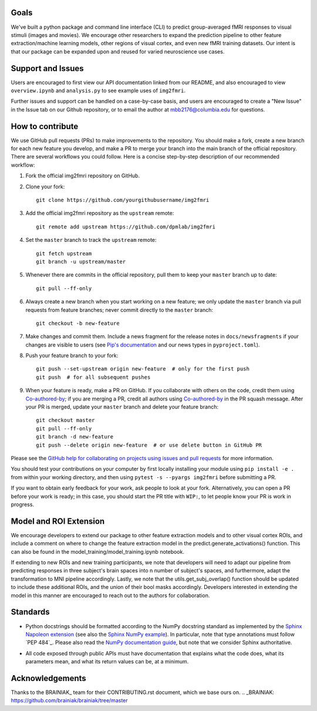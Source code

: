 Goals
=====

We've built a python package and command line interface (CLI) to predict 
group-averaged fMRI responses to visual stimuli (images and movies).
We encourage other researchers to expand the prediction pipeline to other 
feature extraction/machine learning models, other regions of visual cortex,
and even new fMRI training datasets. Our intent is that our package can be
expanded upon and reused for varied neuroscience use cases.

Support and Issues
==================

Users are encouraged to first view our API documentation linked from our README,
and also encouraged to view ``overview.ipynb`` and ``analysis.py`` to see example 
uses of ``img2fmri``. 

Further issues and support can be handled on a case-by-case basis, and users are 
encouraged to create a "New Issue" in the Issue tab on our Github repository, or
to email the author at mbb2176@columbia.edu for questions.

How to contribute
=================

We use GitHub pull requests (PRs) to make improvements to the repository. You
should make a fork, create a new branch for each new feature you develop, and
make a PR to merge your branch into the main branch of the official
repository. There are several workflows you could follow. Here is a concise
step-by-step description of our recommended workflow:

1. Fork the official img2fmri repository on GitHub.

2. Clone your fork::

     git clone https://github.com/yourgithubusername/img2fmri

3. Add the official img2fmri repository as the ``upstream`` remote::

     git remote add upstream https://github.com/dpmlab/img2fmri

4. Set the ``master`` branch to track the ``upstream`` remote::

     git fetch upstream
     git branch -u upstream/master

5. Whenever there are commits in the official repository, pull them to keep
   your ``master`` branch up to date::

     git pull --ff-only

6. Always create a new branch when you start working on a new feature; we only
   update the ``master`` branch via pull requests from feature branches; never
   commit directly to the ``master`` branch::

     git checkout -b new-feature

7. Make changes and commit them. Include a news fragment for the release notes
   in ``docs/newsfragments`` if your changes are visible to users (see `Pip's
   documentation`_ and our news types in ``pyproject.toml``).

8. Push your feature branch to your fork::

     git push --set-upstream origin new-feature  # only for the first push
     git push  # for all subsequent pushes

9. When your feature is ready, make a PR on GitHub. If you collaborate with
   others on the code, credit them using Co-authored-by_; if you are merging a
   PR, credit all authors using Co-authored-by_ in the PR squash message. After
   your PR is merged, update your ``master`` branch and delete your feature
   branch::

     git checkout master
     git pull --ff-only
     git branch -d new-feature
     git push --delete origin new-feature  # or use delete button in GitHub PR

Please see the `GitHub help for collaborating on projects using issues and pull
requests`_ for more information.

.. _Pip's documentation:
   https://pip.pypa.io/en/latest/development/#adding-a-news-entry
.. _GitHub help for collaborating on projects using issues and pull requests:
   https://help.github.com/categories/collaborating-on-projects-using-issues-and-pull-requests/
.. _Co-authored-by:
   https://help.github.com/en/github/committing-changes-to-your-project/creating-a-commit-with-multiple-authors

You should test your contributions on your computer by first locally installing your 
module using ``pip install -e .`` from within your working directory, and then using
``pytest -s --pyargs img2fmri`` before submitting a PR.

If you want to obtain early feedback for your work, ask people to look at your
fork. Alternatively, you can open a PR before your work is ready; in this case,
you should start the PR title with ``WIP:``, to let people know your PR is work
in progress.

Model and ROI Extension
=======================
We encourage developers to extend our package to other feature extraction models and to other 
visual cortex ROIs, and include a comment on where to change the feature extraction model in the 
predict.generate_activations() function. This can also be found in the 
model_training/model_training.ipynb notebook.

If extending to new ROIs and new training participants, we note that developers will need to adapt 
our pipeline from predicting responses in three subject's brain spaces into n number of subject's spaces,
and furthermore, adapt the transformation to MNI pipeline accordingly. Lastly, we note that the 
utils.get_subj_overlap() function should be updated to include these additional ROIs, and the union 
of their bool masks accordingly. Developers interested in extending the model in this manner are 
encouraged to reach out to the authors for collaboration.

Standards
=========

* Python docstrings should be formatted according to the NumPy docstring
  standard as implemented by the `Sphinx Napoleon extension`_ (see also the
  `Sphinx NumPy example`_). In particular, note that type annotations must
  follow `PEP 484`_. Please also read the `NumPy documentation guide`_, but
  note that we consider Sphinx authoritative.

.. _Sphinx Napoleon extension:
   http://www.sphinx-doc.org/en/stable/ext/napoleon.html
.. _Sphinx NumPy example:
   http://www.sphinx-doc.org/en/stable/ext/example_numpy.html
.. _NumPy documentation guide:
   https://github.com/numpy/numpy/blob/master/doc/HOWTO_DOCUMENT.rst.txt

* All code exposed through public APIs must have documentation that explains
  what the code does, what its parameters mean, and what its return values can
  be, at a minimum.


Acknowledgements
================

Thanks to the BRAINIAK_ team for their CONTRIBUTING.rst document, which we
base ours on.
.. _BRAINIAK: https://github.com/brainiak/brainiak/tree/master